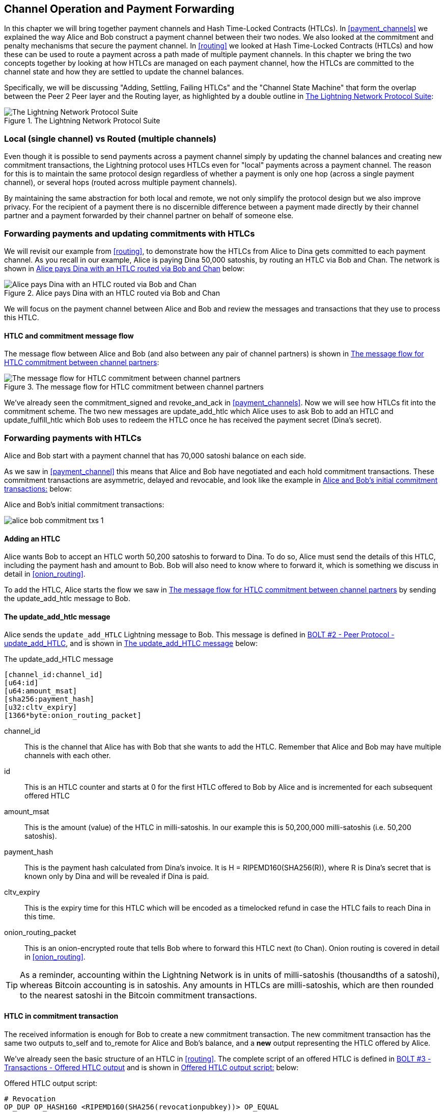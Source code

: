 [[channel_operation]]
== Channel Operation and Payment Forwarding

In this chapter we will bring together payment channels and Hash Time-Locked Contracts (HTLCs). In <<payment_channels>> we explained the way Alice and Bob construct a payment channel between their two nodes. We also looked at the commitment and penalty mechanisms that secure the payment channel. In <<routing>> we looked at Hash Time-Locked Contracts (HTLCs) and how these can be used to route a payment across a path made of multiple payment channels. In this chapter we bring the two concepts together by looking at how HTLCs are managed on each payment channel, how the HTLCs are committed to the channel state and how they are settled to update the channel balances.

Specifically, we will be discussing "Adding, Settling, Failing HTLCs" and the "Channel State Machine" that form the overlap between the Peer 2 Peer layer and the Routing layer, as highlighted by a double outline in <<LN_protocol_channelops_highlight>>:

[[LN_protocol_channelops_highlight]]
.The Lightning Network Protocol Suite
image::images/LN_protocol_channelops_highlight.png["The Lightning Network Protocol Suite"]


=== Local (single channel) vs Routed (multiple channels)

Even though it is possible to send payments across a payment channel simply by updating the channel balances and creating new commitment transactions, the Lightning protocol uses HTLCs even for "local" payments across a payment channel. The reason for this is to maintain the same protocol design regardless of whether a payment is only one hop (across a single payment channel), or several hops (routed across multiple payment channels).

By maintaining the same abstraction for both local and remote, we not only simplify the protocol design but we also improve privacy. For the recipient of a payment there is no discernible difference between a payment made directly by their channel partner and a payment forwarded by their channel partner on behalf of someone else.

=== Forwarding payments and updating commitments with HTLCs

We will revisit our example from <<routing>>, to demonstrate how the HTLCs from Alice to Dina gets committed to each payment channel. As you recall in our example, Alice is paying Dina 50,000 satoshis, by routing an HTLC via Bob and Chan. The network is shown in <<alice_dina_htlc_2>> below:

[[alice_dina_htlc_2]]
.Alice pays Dina with an HTLC routed via Bob and Chan
image::images/alice-dina-htlc-1.png["Alice pays Dina with an HTLC routed via Bob and Chan"]

We will focus on the payment channel between Alice and Bob and review the messages and transactions that they use to process this HTLC.

==== HTLC and commitment message flow

The message flow between Alice and Bob (and also between any pair of channel partners) is shown in <<HTLC_commitment_message_flow>>:

[[HTLC_commitment_message_flow]]
.The message flow for HTLC commitment between channel partners
image::images/HTLC_commitment_message_flow_1.png["The message flow for HTLC commitment between channel partners"]

We've already seen the +commitment_signed+ and +revoke_and_ack+ in <<payment_channels>>. Now we will see how HTLCs fit into the commitment scheme. The two new messages are +update_add_htlc+ which Alice uses to ask Bob to add an HTLC and +update_fulfill_htlc+ which Bob uses to redeem the HTLC once he has received the payment secret (Dina's secret).

=== Forwarding payments with HTLCs

Alice and Bob start with a payment channel that has 70,000 satoshi balance on each side.

As we saw in <<payment_channel>> this means that Alice and Bob have negotiated and each hold commitment transactions. These commitment transactions are asymmetric, delayed and revocable, and look like the example in <<alice_bob_commitment_txs_1>> below:

[[alice_bob_commitment_txs_1]]
.Alice and Bob's initial commitment transactions:
image:images/alice_bob_commitment_txs_1.png[]

==== Adding an HTLC

Alice wants Bob to accept an HTLC worth 50,200 satoshis to forward to Dina. To do so, Alice must send the details of this HTLC, including the payment hash and amount to Bob. Bob will also need to know where to forward it, which is something we discuss in detail in <<onion_routing>>.

To add the HTLC, Alice starts the flow we saw in <<HTLC_commitment_message_flow>> by sending the +update_add_htlc+ message to Bob.

==== The +update_add_htlc+ message

Alice sends the `update_add_HTLC` Lightning message to Bob. This message is defined in https://github.com/lightningnetwork/lightning-rfc/blob/master/02-peer-protocol.md#adding-an-htlc-update_add_htlc[BOLT #2 - Peer Protocol - update_add_HTLC], and is shown in <<update_add_HTLC_message_fields>> below:

[[update_add_HTLC_message_fields]]
.The update_add_HTLC message
----
[channel_id:channel_id]
[u64:id]
[u64:amount_msat]
[sha256:payment_hash]
[u32:cltv_expiry]
[1366*byte:onion_routing_packet]
----

+channel_id+:: This is the channel that Alice has with Bob that she wants to add the HTLC. Remember that Alice and Bob may have multiple channels with each other.

+id+:: This is an HTLC counter and starts at +0+ for the first HTLC offered to Bob by Alice and is incremented for each subsequent offered HTLC

+amount_msat+:: This is the amount (value) of the HTLC in milli-satoshis. In our example this is 50,200,000 milli-satoshis (i.e. 50,200 satoshis).

+payment_hash+:: This is the payment hash calculated from Dina's invoice. It is +H = RIPEMD160(SHA256(R))+, where R is Dina's secret that is known only by Dina and will be revealed if Dina is paid.

+cltv_expiry+:: This is the expiry time for this HTLC which will be encoded as a timelocked refund in case the HTLC fails to reach Dina in this time.

+onion_routing_packet+:: This is an onion-encrypted route that tells Bob where to forward this HTLC next (to Chan). Onion routing is covered in detail in <<onion_routing>>.

[TIP]
====
As a reminder, accounting within the Lightning Network is in units of milli-satoshis (thousandths of a satoshi), whereas Bitcoin accounting is in satoshis. Any amounts in HTLCs are milli-satoshis, which are then rounded to the nearest satoshi in the Bitcoin commitment transactions.
====

==== HTLC in commitment transaction

The received information is enough for Bob to create a new commitment transaction. The new commitment transaction has the same two outputs +to_self+ and +to_remote+ for Alice and Bob's balance, and a *new* output representing the HTLC offered by Alice.

We've already seen the basic structure of an HTLC in <<routing>>. The complete script of an offered HTLC is defined in https://github.com/lightningnetwork/lightning-rfc/blob/master/03-transactions.md#offered-htlc-outputs[BOLT #3 - Transactions - Offered HTLC output] and is shown in <<offered_htlc_output_script>> below:

[[offered_htlc_output_script]]
.Offered HTLC output script:
----
# Revocation
OP_DUP OP_HASH160 <RIPEMD160(SHA256(revocationpubkey))> OP_EQUAL
OP_IF
    OP_CHECKSIG
OP_ELSE
    <remote_HTLCpubkey> OP_SWAP OP_SIZE 32 OP_EQUAL
    OP_IF
        # Redemption
        OP_HASH160 <RIPEMD160(payment_hash)> OP_EQUALVERIFY
        2 OP_SWAP <local_HTLCpubkey> 2 OP_CHECKMULTISIG
    OP_ELSE
        # Refund
        OP_DROP <cltv_expiry> OP_CHECKLOCKTIMEVERIFY OP_DROP
        OP_CHECKSIG
    OP_ENDIF
OP_ENDIF
----

There are three ways to claim this output. Try to read the script and see if you can figure it out (remember, it is a stack-based language so things appear "backwards"). In the order they appear in the script, these are:

revocation:: The first clause of the OP_IF conditional is redeemable by Alice with a revocation key. If this commitment is later revoked, Alice will have a revocation key to claim this output in a penalty transaction, taking the whole channel balance.

redemption:: The second clause is redeemable by the pre-image (payment secret or in our example Dina's secret) if it is revealed. This allows Bob to claim this output if he has the secret from Dina, meaning he has successfully delivered the payment to Dina.

refund:: The third and final clause is a refund of the HTLC to Alice, if the HTLC expires without reaching Dina. It is timelocked with the expiration +cltv_expiry+. This ensures that Alice's balance is not "stuck" in an HTLC that can't be routed to Dina.

==== New commitment with HTLC output

Bob now has the necessary information to add this HTLC script as an additional output and create a new commitment transaction. Bob's new commitment will have 50,200 satoshis in the HTLC output. That amount will come from Alice's channel balance, so Alice's new balance will be 19,800 satoshis (70,000 - 50,200 = 19,800). Bob constructs this commitment as a tentative "Commitment #3", shown in <<add_commitment_3b>>, below:

[[add_commitment_3b]]
.Bob's new commitment with an HTLC output
image::images/add_commitment_3b.png["Bob's new commitment with an HTLC output"]

==== Alice commits

Shortly after sending the +update_add_htlc+ message, she will commit to the new state of the channel, so that the HTLC can be safely added by Bob. Bob has the HTLC information and has constructed a new commitment but does not yet have this new commitment signed by Alice.

Alice sends +commitment_signed+ to Bob, with the signature for the new commitment and for the HTLC within. We saw the +commitment_signed+ message in <<payment_channels>>, but now we can understand the rest of the fields. As a reminder, it is shown in <<commitment_signed_message>> below:

[[commitment_signed_message]]
.The commitment_signed message
----
[channel_id:channel_id]
[signature:signature]
[u16:num_htlcs]
[num_htlcs*signature:htlc_signature]
----

The fields +num_htlcs+ and +htlc_signature+ now make more sense:

+num_htlcs+:: This is the number of HTLCs that are outstanding in the commitment transaction. In our example, just one HTLC, the one Alice offered.

+htlc_signature+:: This is an array of signatures (+num_htlcs+ in length), containing signatures for the HTLC outputs.

Alice can send these signatures without hesitation: she can always get a refund if the HTLC expires without being routed to Dina.

Now, Bob has a new signed commitment transaction, as show in <<signed_commitment_3b>> below:

[[signed_commitment_3b]]
.Bob has a new signed commitment
image::images/signed_commitment_3b.png[Bob has a new signed commitment]

==== Bob acknowledges new commitment and revokes old one

Now that Bob has a new signed commitment, he needs to acknowledge it and revoke the old commitment. He does so by sending the +revoke_and_ack+ message, as we saw in <<payment_channels>> previously. As a reminder, that message is shown in <<revoke_and_ack_message_2>>, below:

[[revoke_and_ack_message_2]]
.The +revoke_and_ack+ message
----
[channel_id:channel_id]
[32*byte:per_commitment_secret]
[point:next_per_commitment_point]
----

Bob sends the +per_commitment_secret+ that allows Alice to construct a revocation key to build a penalty transaction spending Bob's old commitment. Once Bob has sent this, he cannot ever publish "Commitment #2" without risking a penalty transaction and losing all his money. So, the old commitment is effectively revoked.

Bob has effectively moved the channel state forward, as shown in <<revoked_commitment_2b>>:

[[revoked_commitment_2b]]
.Bob has revoked the old commitment
image::images/revoked_commitment_2b.png[Bob has revoked the old commitment]

Despite the fact that Bob has a new (signed) commitment transaction and an HTLC output inside he cannot consider his HTLC as being set up successfully.

He first needs to have Alice revoke her old commitment, because otherwise, Alice can roll back her balance to 70,000 satoshis. Bob needs to make sure that Alice also has a commitment transaction containing the HTLC and has revoked the old commitment.

That is why, if Bob is not the final recipient of the HTLC funds, he should not "forward" the HTLC yet, by offering an HTLC on the next channel with Chan.

Alice has constructed a mirror-image new commitment transaction containing the new HTLC, but it is yet to be signed by Bob. We can see it in <<add_commitment_3a>> below:

[[add_commitment_3a]]
.Alice's new commitment with an HTLC output
image::images/add_commitment_3a.png["Alice's new commitment with an HTLC output"]

As we described in <<payment_channels>>, Alice's commitment is the mirror-image of Bob's, as it contains the asymmetric, delayed, revocable construct for revocation and penalty enforcement of old commitments. Alice's 19,800 satoshi balance (after deducting the HTLC value), is delayed and revocable. Bob's 70,000 satoshi balance is immediately redeemable.

Next, the message flow for +commitment_signed+ and +revoke_and_ack+ is now repeated, but in the opposite direction. Bob sends +commitment_signed+ to sign Alice's  new commitment and Alice responds by revoking her old commitment.

For completeness sake, let's quickly review the commitment transactions as this round of commitment/revocation happens.

==== Bob commits

Bob now sends a +commitment_signed+ back to Alice, with his signatures for Alice's new commitment transaction, including the HTLC output she has added.

Now Alice has the signature for the new commitment transaction. The state of the channel is shown in <<signed_commitment_3a>> below:

[[signed_commitment_3a]]
.Alice has a new *signed* commitment
image::images/signed_commitment_3a.png[Alice has a new *signed* commitment]

Alice can now acknowledge the new commitment by revoking the old one. Alice sends the +revoke_and_ack+ message containing the necessary +per_commitment_point+ that will allow Bob to construct a revocation key and penalty transaction. Thus, Alice revokes her old commitment.

The channel state is shown in <<revoked_commitment_2a>> below:

[[revoked_commitment_2a]]
.Alice has revoked the old commitment
image::images/revoked_commitment_2a.png[Alice has revoked the old commitment]

=== Multiple HTLCs

At any point in time, Alice and Bob may have dozens or even hundreds of HTLCs across a single channel. Each HTLC would be a offered and added to the commitment transaction as an additional output. A commitment transaction would therefore always have 2 outputs for the channel partner balances and any number of HTLC outputs, one per HTLC.

As we saw in the +commitment_signed+ message, there is an array for HTLC signatures, meaning that multiple HTLCs can be committed to at the same time.

The current maximum number of HTLCs allowed on a channel is 483 HTLCs, to account for the maximum Bitcoin transaction size and ensure that the commitment transactions would continue to be valid Bitcoin transaction.

As we will see in the next section, the maximum is only for _pending_ HTLCs, since once an HTLC is fulfilled (or fails due to timeout/error), it is removed from the commitment transaction.

=== HTLC fulfillment

Now Bob and Alice both have a new commitment transaction with an additional HTLC output and we have achieved a major step towards updating a payment channel.

The new Balance of Alice and Bob does not reflect yet that Alice has successfully send 50,200 satoshis to Bob.

However the HTLCs are now set up in a way that secure settlement in exchange for the proof of payment will be possible.

==== HTLC propagation

Let's assume that Bob continues the chain and sets up an HTLC with Chan for 50,100 satoshis. The process will be exactly the same as we just saw between Alice and Bob. Bob will send +update_add_htlc+ to Chan, then they will exchange +commitment_signed+ and +revoke_and_ack+ messages in two rounds, progressing their channel to the next state.

Next, Chan will do the same with Dina: offer a 50,000 satoshi HTLC, commit and revoke etc. However, Dina is the final recipient of the HTLC. Dina is the only one that knows the payment secret (the pre-image of the payment hash). Therefore, Dina can fulfill the HTLC with Chan immediately!

==== Dina fulfills the HTLC with Chan

Dina can settle the HTLC by sending an +update_fulfill_htlc+ message to Chan. The +update_fulfill_htlc+ message is defined in https://github.com/lightningnetwork/lightning-rfc/blob/master/02-peer-protocol.md#removing-an-htlc-update_fulfill_htlc-update_fail_htlc-and-update_fail_malformed_htlc[BOLT #2 - Peer Protocol - update_fulfill_htlc] and is shown in <<update_fulfill_htlc_message>> below:

[[update_fulfill_htlc_message]]
.The +update_fulfill_htlc+ message
----
[channel_id:channel_id]
[u64:id]
[32*byte:payment_preimage]
----

It's a really simple message:

+channel_id+:: The channel ID on which the HTLC is committed

+id+:: The ID of the HTLC (we started with 0 and incremented for each HTLC on the channel)

+payment_preimage+:: The secret that proves payment was made and redeems the HTLC. This is the +R+ value that was hashed by Dina to produce the payment hash in the invoice to Alice.

When Chan receives this message, he will immediately check if the +payment_preimage+ (let's call it +R+) produces the payment hash (let's call it +H+) in the HTLC that he offered to Dina. He hashes it like this:

----
H = RIPEMD160( SHA256 (R) )
----

If the result +H+ matches the payment hash in the HTLC, Chan can do a little dance of celebration. This long-awaited secret can be used to redeem the HTLC, and will be passed back along the chain of payment channels all the way to Alice, resolving every HTLC that was part of this payment to Dina.

Let's go back to Alice and Bob's channel and watch them unwind the HTLC. To get there, let's assume Dina sent the +update_fulfill_htlc+ to Chan, Chan sent +update_fulfill_htlc+ to Bob and Bob sent ++update_fulfill_htlc+. The payment pre-image has propagated all the way back to Alice.

==== Bob settles the HTLC with Alice

When Bob sends +update_fulfill_htlc+ to Alice, it will contain the same +payment_preimage+ that Dina selected for her invoice. That +payment_preimage+ has traveled backwards along the payment path. At each step, the +channel_id+ will be different and +id+ (HTLC ID) may be different. But the preimage is the same!

Alice will also validate the +payment_preimage+ received from Bob. She will compare its hash to the HTLC payment hash in the HTLC she offered Bob. She will also find this pre-image matches the hash in Dina's invoice. This is proof that Dina was paid.

The message flow between Alice and Bob is shown in <<htlc_fulfillment_message_flow>> below:

[[htlc_fulfillment_message_flow]]
.The HTLC fulfillment message flow
image::images/htlc_fulfillment_message_flow.png[The HTLC fulfillment message flow]

Both Alice and Bob can now remove the HTLC from the commitment transactions and update their channel balances.

They create new commitments (Commitment #4), as shown in <<htlc_fulfillment_commitments_added>> below

[[htlc_fulfillment_commitments_added]]
.The HTLC is removed and balances updated in new commitments
image::images/htlc_fulfillment_commitments_added.png[The HTLC is removed and balances updated in new commitments]

Next, they complete two rounds of commitment and revocation. First, Alice sends +commitment_signed+ to sign Bob's new commitment transaction. Bob responds with +revoke_and_ack+ to revoke his old commitment. Once Bob has moved the state of the channel forward, the commitments look like we see in <<htlc_fulfillment_commitments_bob_commit>> below:

[[htlc_fulfillment_commitments_bob_commit]]
.Alice signs Bob's new commitment and Bob revoked the old one
image::images/htlc_fulfillment_commitments_bob_commit.png[Alice signs Bob's new commitment and Bob revoked the old one]

Finally, Bob signs Alice's commitment by sending Alice a +commitment_signed+ message. Then Alice acknowledges and revokes her old commitment by sending +revoke_and_ack+ to Bob. The end result is that both Alice and Bob have moved their channel state to Commitment #4, have removed the HTLC and have updated their balances. Their current channel state is represented by the commitment transactions that are shown in <<alice_bob_htlc_fulfilled>> below:

[[alice_bob_htlc_fulfilled]]
.Alice and Bob settle the HTLC and update balances
image::images/alice_bob_htlc_fulfilled.png[Alice and Bob settle the HTLC and update balances]

=== Removing an HTLC due to error or expiry

If an HTLC cannot be fulfilled, it can be removed from the channel commitment using the same process of commitment and revocation.

Instead of +update_fulfill_htlc+, Bob would send a +update_fail_htlc+ or +update_fail_malformed_htlc+. These two messages are defined in https://github.com/lightningnetwork/lightning-rfc/blob/master/02-peer-protocol.md#removing-an-htlc-update_fulfill_htlc-update_fail_htlc-and-update_fail_malformed_htlc[BOLT #2 - Peer Protocol - Removing an HTLC].

The +update_fail_htlc+ message is shown below:

[[update_fail_htlc_message]]
.The +update_fail_htlc+ message
----
[channel_id:channel_id]
[u64:id]
[u16:len]
[len*byte:reason]
----

It's pretty self-explanatory. The multi-byte +reason+ field is defined in https://github.com/lightningnetwork/lightning-rfc/blob/master/04-onion-routing.md#failure-messages[BOLT #4 - Onion Routing], which we will describe in more detail in <<onion_routing>>.

If Alice received a +update_fail_htlc+ from Bob, the process would unfold in much the same way: The two channel partners would remove the HTLC, create updated commitment transactions and go through two rounds of commitment/revocation to move the channel state forward to the next commitment. The only difference: the end balances would revert back to what they were without the HTLC, essentially refunding Alice for the HTLC value.

=== Making a local payment

At this point, you will easily understand why HTLCs are used for both "remote" and "local" payments. When Alice pays Bob for a coffee, she doesn't just update the channel balance and commit to a new state. Instead, the payment is made with an HTLC, in the same way Alice paid Dina. The fact that there's only one channel "hop" makes no difference. It would work like this:

* Alice orders a coffee from Bob's shop page.
* Bob's shop sends an invoice with a payment hash.
* Alice constructs and HTLC from that payment hash.
* Alice offers the HTLC to Bob with +update_add_htlc+.
* Alice and Bob exchange commitments and revocations adding the HTLC to their commitment transactions.
* Bob sends +update_fulfill_htlc+ to Alice with the payment pre-image.
* Alice and Bob exchange commitments and revocations removing the HTLC and updating the channel balances.

Whether an HTLC is forwarded across many channels, or just fulfilled in a single channel "hop", the process is exactly the same

=== Conclusion

In this chapter we saw how commitment transactions (from <<payment_channels>>) and HTLCs (from <<routing>>) work together. We saw how an HTLC is added to a commitment transaction, and how it is fulfilled. We saw how the asymmetric, delayed, revocable system for enforcing channel state is extended to HTLCs.

We also saw how a local payment and a multi-hop routed payment are handled identically: using HTLCs.

In the next chapter we will look at the encrypted message routing system called _Onion Routing_
